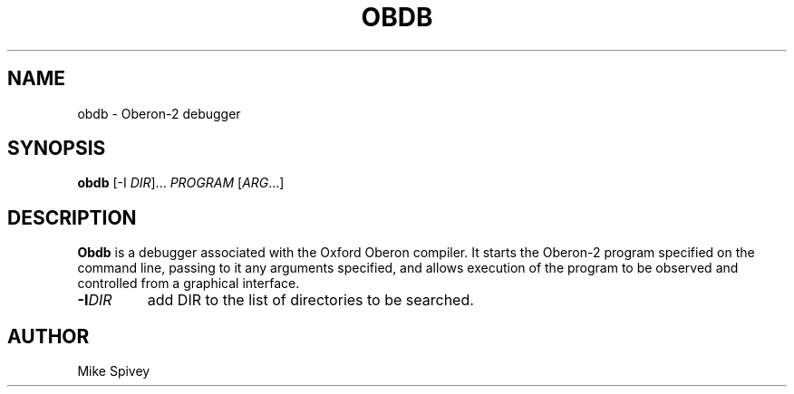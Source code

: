 .\" Copyright (C) 1999\-2016 J. M. Spivey
.TH OBDB 1
.SH NAME
obdb \- Oberon\-2 debugger
.SH SYNOPSIS
.B obdb
[\-I
.IR DIR ]...
.I PROGRAM
.RI [ ARG ...]
.SH DESCRIPTION
.LP
.B Obdb
is a debugger associated with the Oxford Oberon compiler.
It starts the Oberon\-2 program
specified on the command line, passing to it any arguments specified,
and allows execution of the program to be observed and controlled from a graphical interface.
.TP
.BI -I DIR
add DIR to the list of directories to be searched.

.SH AUTHOR
Mike Spivey
